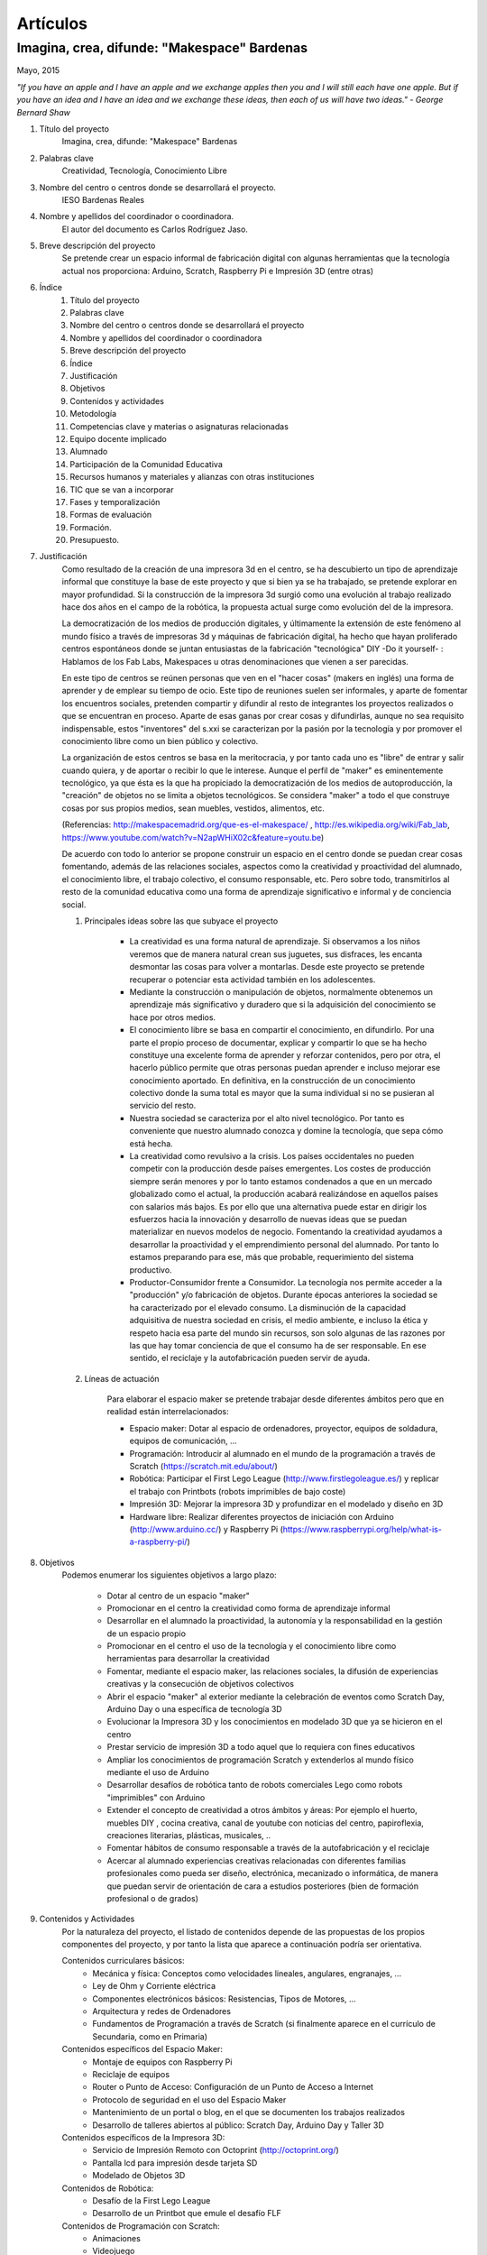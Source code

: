 Artículos
=========


Imagina, crea, difunde: "Makespace" Bardenas  
________________________________________
Mayo, 2015

*"If you have an apple and I have an apple and we exchange apples then you and I will still each have one apple. 
But if you have an idea and I have an idea and we exchange these ideas, then each of us will have two ideas." - George Bernard Shaw*


#. Título del proyecto
	Imagina, crea, difunde: "Makespace" Bardenas

#. Palabras clave
	Creatividad, Tecnología, Conocimiento Libre

#. Nombre del centro o centros donde se desarrollará el proyecto.
	IESO Bardenas Reales

#. Nombre y apellidos del coordinador o coordinadora.
	El autor del documento es Carlos Rodríguez Jaso.

#. Breve descripción del proyecto
	Se pretende crear un espacio informal de fabricación digital con algunas herramientas que
	la tecnología actual nos proporciona: Arduino, Scratch, Raspberry Pi e Impresión 3D (entre otras)

#. Índice
	1. Título del proyecto
	2. Palabras clave
	3. Nombre del centro o centros donde se desarrollará el proyecto
	4. Nombre y apellidos del coordinador o coordinadora
	5. Breve descripción del proyecto
	6. Índice
	7. Justificación 
	8. Objetivos
	9. Contenidos y actividades
	10. Metodología
	11. Competencias clave y materias o asignaturas relacionadas
	12. Equipo docente implicado
	13. Alumnado
	14. Participación de la Comunidad Educativa
	15. Recursos humanos y materiales y alianzas con otras instituciones
	16. TIC que se van a incorporar
	17. Fases y temporalización
	18. Formas de evaluación
	19. Formación.
	20. Presupuesto.

#. Justificación
	Como resultado de la creación de una impresora 3d en el centro, se ha descubierto
	un tipo de aprendizaje informal que constituye la base de este proyecto y que si bien
	ya se ha trabajado, se pretende explorar en mayor profundidad. Si la construcción de la impresora
	3d surgió como una evolución al trabajo realizado hace dos años en el campo de la  robótica, 
	la propuesta actual surge como evolución del de la impresora.
	
	La democratización de los medios de producción digitales, y últimamente
	la extensión de este fenómeno al mundo físico a través de impresoras 3d y máquinas de fabricación digital,
	ha hecho que hayan proliferado centros espontáneos donde se juntan entusiastas de la fabricación "tecnológica" DIY -Do it yourself- :
	Hablamos de los Fab Labs, Makespaces u otras denominaciones que vienen a ser
	parecidas. 
	
	En este tipo de centros se reúnen personas que ven en el "hacer cosas" (makers en inglés)
	una forma de aprender
	y de emplear su tiempo de ocio. Este tipo de reuniones suelen ser informales, y
	aparte de fomentar los encuentros sociales, pretenden compartir y difundir al resto de integrantes
	los proyectos realizados o que se encuentran en proceso.  
	Aparte de esas ganas por crear cosas y difundirlas, aunque no
	sea requisito indispensable, estos "inventores" del s.xxi se caracterizan 
	por la pasión por la tecnología y por promover el conocimiento libre como un bien público y colectivo.
	 
	La organización de estos centros se basa en la meritocracia, y por tanto
	cada uno es "libre" de entrar y salir cuando quiera, y de aportar o recibir lo que le interese.
	Aunque el perfil de "maker" es eminentemente tecnológico, ya que ésta es la que ha propiciado la
	democratización de los medios de autoproducción, la "creación" de objetos no se limita a objetos
	tecnológicos. Se considera "maker" a todo el que construye cosas por sus propios medios, 
	sean muebles, vestidos, alimentos, etc.
	
	(Referencias: http://makespacemadrid.org/que-es-el-makespace/ , http://es.wikipedia.org/wiki/Fab_lab, 
	https://www.youtube.com/watch?v=N2apWHiX02c&feature=youtu.be)
	
	De acuerdo con todo lo anterior se propone construir un espacio en el centro donde se puedan
	crear cosas fomentando, además de las relaciones sociales, aspectos como
	la creatividad y proactividad del alumnado, el conocimiento libre, el trabajo colectivo,
	el consumo responsable, etc. Pero sobre todo, transmitirlos al resto de la comunidad educativa como una
	forma de aprendizaje significativo e informal y de conciencia social.
	
	#. Principales ideas sobre las que subyace el proyecto
	
		- La creatividad es una forma natural de aprendizaje. Si observamos a los niños veremos que de
		  manera natural crean sus juguetes, sus disfraces, les encanta desmontar las cosas para
		  volver a montarlas. Desde este proyecto se pretende recuperar o potenciar esta 
		  actividad también en los adolescentes.
		  
		- Mediante la 
		  construcción o manipulación de objetos, normalmente obtenemos un aprendizaje más significativo y duradero
		  que si la adquisición del conocimiento se hace por otros medios.
	
		- El conocimiento libre se basa en compartir el conocimiento, en difundirlo.
		  Por una parte el propio proceso de documentar, explicar y compartir lo que se ha hecho
		  constituye una excelente forma de aprender y reforzar contenidos, pero por otra, 
		  el hacerlo público permite que 
		  otras personas puedan aprender e incluso mejorar ese conocimiento aportado. En definitiva,
		  en la construcción de un conocimiento colectivo donde la suma total es mayor que
		  la suma individual si no se pusieran al servicio del resto.
	
		- Nuestra sociedad se caracteriza por el alto nivel tecnológico. Por tanto es
		  conveniente que nuestro alumnado conozca y domine la tecnología, que sepa cómo está
		  hecha.
	
		- La creatividad como revulsivo a la crisis. Los países occidentales no pueden competir
		  con la producción desde países emergentes. Los costes de producción siempre serán menores
		  y por lo tanto estamos condenados a que en un mercado globalizado como el actual, la
		  producción acabará realizándose en aquellos países con salarios más bajos. Es por ello que
		  una alternativa puede estar en dirigir los esfuerzos hacia la innovación y desarrollo de nuevas
		  ideas que se puedan materializar en nuevos modelos de negocio. Fomentando la creatividad ayudamos
		  a desarrollar
		  la proactividad y el emprendimiento personal del alumnado. Por tanto lo estamos preparando para ese, más que probable,
		  requerimiento del sistema productivo.
		
		- Productor-Consumidor frente a Consumidor. La tecnología nos permite acceder a la
		  "producción" y/o fabricación de objetos. Durante épocas anteriores la sociedad
		  se ha caracterizado por el elevado consumo. La disminución de la capacidad adquisitiva 
		  de nuestra sociedad en crisis, el medio ambiente, e incluso la ética y respeto hacia esa parte 
		  del mundo sin recursos, son solo algunas de las razones por las que hay tomar conciencia de que el 
		  consumo ha de ser responsable. En ese sentido, el reciclaje y la autofabricación pueden servir de ayuda.
	
	#. Líneas de actuación
	
		Para elaborar el espacio maker se pretende trabajar desde diferentes ámbitos pero que
		en realidad están interrelacionados:
		
		- Espacio maker: Dotar al espacio de ordenadores, proyector, equipos de soldadura, equipos de comunicación, ...
		
		- Programación: Introducir al alumnado en el mundo de la programación a través de Scratch (https://scratch.mit.edu/about/)
		
		- Robótica: Participar el First Lego League (http://www.firstlegoleague.es/) y replicar el trabajo con Printbots (robots imprimibles de bajo coste)
		
		- Impresión 3D: Mejorar la impresora 3D y profundizar en el modelado y diseño en 3D
		
		- Hardware libre: Realizar diferentes proyectos de iniciación con Arduino (http://www.arduino.cc/) y Raspberry Pi (https://www.raspberrypi.org/help/what-is-a-raspberry-pi/)

#. Objetivos
	Podemos enumerar los siguientes objetivos a largo plazo:
	
		- Dotar al centro de un espacio "maker"
		- Promocionar en el centro la creatividad como forma de aprendizaje informal
		- Desarrollar en el alumnado la proactividad, la autonomía y la responsabilidad en la gestión de un espacio propio 
		- Promocionar en el centro el uso de la tecnología y el conocimiento libre como herramientas para desarrollar la creatividad
		- Fomentar, mediante el espacio maker, las relaciones sociales, la difusión de experiencias creativas y la consecución de objetivos colectivos
		- Abrir el espacio "maker" al exterior mediante la celebración de eventos como Scratch Day, Arduino Day o una específica de tecnología 3D
		- Evolucionar la Impresora 3D y los conocimientos en modelado 3D que ya se hicieron en el centro
		- Prestar servicio de impresión 3D a todo aquel que lo requiera con fines educativos
		- Ampliar los conocimientos de programación Scratch y extenderlos al mundo físico mediante el uso de Arduino
		- Desarrollar desafíos de robótica tanto de robots comerciales Lego como robots "imprimibles" con Arduino
		- Extender el concepto de creatividad a otros ámbitos y áreas: Por ejemplo el huerto, muebles DIY , 
		  cocina creativa, canal de youtube con noticias del centro, papiroflexia, 
		  creaciones literarias, plásticas, musicales, ..
		- Fomentar hábitos de consumo responsable a través de la autofabricación y el reciclaje
		- Acercar al alumnado experiencias creativas relacionadas con diferentes familias profesionales 
		  como pueda ser diseño, electrónica, mecanizado o informática, 
		  de manera que puedan servir de orientación de cara a estudios posteriores (bien de formación
		  profesional o de grados)
		
#. Contenidos y Actividades
    	Por la naturaleza del proyecto, el listado de contenidos depende de las propuestas de los propios componentes
	del proyecto, y por tanto la lista que aparece a continuación podría ser orientativa.
    
    	Contenidos curriculares básicos:
        	- Mecánica y física: Conceptos como velocidades lineales, angulares, engranajes, ...
        	- Ley de Ohm y Corriente eléctrica
        	- Componentes electrónicos básicos: Resistencias, Tipos de Motores, ...
        	- Arquitectura y redes de Ordenadores
        	- Fundamentos de Programación a través de Scratch (si finalmente aparece en el currículo de Secundaria, como en Primaria)
   	Contenidos específicos del Espacio Maker:
	        - Montaje de equipos con Raspberry Pi 
	        - Reciclaje de equipos
        	- Router o Punto de Acceso: Configuración de un Punto de Acceso a Internet
        	- Protocolo de seguridad en el uso del Espacio Maker
        	- Mantenimiento de un portal o blog, en el que se documenten los trabajos realizados
		- Desarrollo de talleres abiertos al público: Scratch Day, Arduino Day y Taller 3D
    	Contenidos específicos de la Impresora 3D:
		- Servicio de Impresión Remoto con Octoprint (http://octoprint.org/)
		- Pantalla lcd para impresión desde tarjeta SD
		- Modelado de Objetos 3D
    	Contenidos de Robótica:
		- Desafío de la First Lego League
		- Desarrollo de un Printbot que emule el desafío FLF
    	Contenidos de Programación con Scratch:
		- Animaciones
		- Videojuego
		- Problemas geométricos
		- Simulaciones virtuales de Robots
    	Contenidos de Hardware Libre:
		- Iniciación a Arduino con el programa online 123d Circuits (http://123d.circuits.io/)
		- Control desde Arduino de los principales componentes electrónicos. 
		- Instalación de sistema operativo en Raspberry Pi
		- Acceso Remoto a Raspberry Pi
		- Instalación en Raspberry Pi del Software Octoprint para controlar la Impresora 3D 
	
	En todo caso, las actividades vendrán determinados por documentación libre que puedas ser aprovechada y siguiendo
	la metodología del proyecto.
	Algunos ejemplos de entornos de documentación sobre los que se podría trabajar serían:
		- Portal Código21 del Gobierno de Navarra sobre tecnologías creativas: http://codigo21.educacion.navarra.es/alumnado/recursos/
		- Escuela Maker de bq: http://diwo.bq.com/
		- Revista libre sobre el ecosistema Raspberry Pi: https://www.raspberrypi.org/magpi/
		- Portal de la comunidad de Arduino: http://www.arduino.cc/#
		

#. Metodología
	La metodología principal a aplicar aparece resumida en el título del proyecto: Imagina, crea y difunde. Y está
	inspirada, entre otras, en la que promueve Mitch Resnick, responsable del proyecto Scratch y que se resume en 
	la siguiente sentencia de pseudocódigo: 
	*forever(imagine, program, share);*
	
	**Imagina:**
	Aunque
	en los contenidos ya aparece qué se quiere hacer, esto no cierra la puerta a que en cualquier momento, se
	acepten propuestas o ideas diferentes a realizar. De hecho, es importante que aquellos que quieran participar
	en el proyecto se involucren en la toma de decisiones. A su vez, dentro de cada línea de trabajo, las actividades
	serán lo más abiertas posibles para que sean lo propios "makers" los que decidan qué hacer -Por ejemplo, si
	estamos trabajando con Scratch, las actividades propuestas serán del tipo: Invéntate una historia que ...-
	
	**Crea:**
	Se trata de aprender haciendo, que los participantes se sientan responsables de los productos finales. La experiencia
	de haber montado un Impresora 3D nos ha demostrado que cuando uno crea algo, aparte de aprender, durante ese
	proceso en muchas ocasiones aparecen nuevas ideas para desarrollar, entrando en una especie de espiral creativa y por
	tanto de aprendizaje que parece no tener fin -Por ejemplo, durante la construcción de la impresora, vimos que podíamos modificarla para
	convertirla en un plotter. Eso nos hizo plantearnos dibujos geométricos, que a su vez nos hicieron investigar 
	las coordenadas polares. Pero para pasarlas a cartesianas, nos hizo también introducir conocimientos de trigonometría-
	
	**Difunde:**
	Esta es la idea principal del conocimiento libre: se trata de compartir el conocimiento adquirido. Básicamente por tres razones:
		- Al documentar y explicar lo construido, reforzamos los conocimientos adquiridos
		- Permitimos que otras personas aprendan de lo que hemos hecho
		- Nos permite aprender del trabajo de los demás y mejorarlo
	Este punto es el que más suele costar al alumnado, sin embargo constituye la clave del éxito del proyecto por lo que se pretende darle especial relevancia. 	
	En este apartado de difusión, se pretende además, abrir las puertas del centro con una
	serie de actividades abiertas al público: Padres, niños, otros centros, etc.
	
	A nivel organizativo, la característica principal estará en la flexibilidad. 
	Basándonos en la experiencia de la construcción de la Impresora 3d, donde
	todos los viernes en el segundo recreo se hacía una reunión informal para
	comentar lo que se había hecho durante esa semana, se propone seguir con 
	esa dinámica. Todos lo viernes en el segundo recreo se quedará para compartir
	experiencias.
	Además, como los protagonistas deben ser los alumnos, se va a intentar que 
	puedan ir a este espacio a trabajar durante los segundos recreos de manera
	autónoma y responsable, por lo que deberán organizarse ellos y velar por el buen funcionamiento 
	del espacio. 
	Conviene resaltar que este tipo de metodología y organización permite
	atender bastante bien a la diversidad, puesto que se cede autonomía
	al alumnado para determinar qué se quiere crear y en qué quiere participar.
	En todo proceso creativo aparecerán tareas o actividades de diferente dificultad
	permitiendo a cada alumno elegir en que contribuye al éxito colectivo. En los últimos años
	hemos observado una gran heterogeneidad en el alumnado, encontrando o muy buenos o simplemente
	"menos" buenos y este tipo de propuestas pueden ser positivas.

	Cualquier otro aspecto quedaría pendiente de definir, ya que se desconocen los
	grupos, horarios y profesores con los que se va a contar. Pero es indudable, que
	siempre se va a poder adaptar tiempos y programaciones para poder contribuir al
	proyecto -Un ejemplo: emplear alguna hora de tutoría para diseñar y crear carteles
	para promocionar el Scratch Day-

	Desde el Departamento de Educación del Gobierno de Navarra aparece una clara intención
	de potenciar aspectos como la programación y la robótica, tal como aparece en el portal
	Código21 (http://codigo21.educacion.navarra.es/). Algunos de los contenidos que aparecen en este proyecto 
	sí que aparecen
	concretados en el currículo de Primaria, sin embargo, a fecha de elaboración de este 
	documento, en Secundaria no se sabe dónde y si se concretarán. 
	Por tanto es posible que para el próximo curso haya algo más definido para asignaturas
	como matemáticas o tecnología, y en ese caso se podrían modificar las programaciones para 
	adaptarlas al proyecto.

	En cualquier caso, bajo mi punto de vista, no todo el alumnado estará lo 
	suficientemente motivado
	para desarrollar estas capacidades, por lo que la creación de un espacio específico de uso voluntario dentro
	del centro permitirá potenciar la creatividad de aquellos alumnos que sientan inquietud
	por el mundo "maker" sin necesidad de obligar al resto.
	  
#. Competencias clave y materias o asignaturas relacionadas con el proyecto
	El escenario planteado supone un excelente marco para desarrollar las competencias claves. 
	La adquisición de las mismas irá ligada al mayor o menor éxito en el desarrollo del proyecto:

	- **Comunicación lingüística:**
	  Esta competencia se desarrollará durante todo el proyecto: al documentarse para
	  ver qué se hace, al tomar decisiones y sobre todo al difundir los resultados. Se intentará, además, 
	  que algunos resultados se produzcan en otras lenguas para su mayor difusión en 
	  Internet (euskera, inglés o francés).
	- **Competencia matemática y competencias básicas en ciencia y tecnología.**
	  La mayoría de los contenidos propuestos requieren desarrollar la inteligencia
	  lógico-matemática y el razonamiento formal. Además se desarrollan conceptos
	  científicos fundamentalmente de mecánica y electrónica.
 	- **Competencia digital:**
	  El proyecto consiste en la gestión de un espacio de fabricación digital, por lo
	  que todas las "creaciones" tendrán su componente digital. En ese sentido, conviene
	  destacar que algunas de las propuestas suponen la digitalización del mundo físico:
	  impresión de objetos reales mediante el modelado digital de objetos 3D, la interacción
	  con el mundo físico mediante la programación de Arduino mediante sensores y
	  actuadores, etc. 	  
	- **Aprender a aprender:**
	  Si algo tiene este tipo de aprendizaje informal es la necesidad de obtener la
	  la documentación de lo que se quiere hacer de fuentes externas, por lo que
	  se está, en realidad, transmitiendo una forma de aprender por uno mismo.
	- **Competencias sociales y cívicas:**
	  El espacio "maker" en realidad es un punto de encuentro para trabajar y compartir
	  experiencias, por lo que continuamente se desarrollarán las habilidades sociales.
	  Además la responsabilidad de la gestión del espacio recaerá sobre todo el colectivo
	  participante.
	- **Sentido de iniciativa y espíritu emprendedor:**
	  La creatividad fomenta la generación de ideas y la proactividad, cualidades imprescindibles
	  para la iniciativa y emprendimiento. Por no extender el alcance del proyecto,
	  no se desarrollarán estas competencias desde el punto de vista de la gestión empresarial.
	- **Conciencia y expresiones culturales:**
	  La creatividad, de nuevo, permite la expresión más artística del alumnado. Hay que resaltar que los
	  verdaderos "makespaces" y "fablabs" son también centros de creación de arte digital.

#. Equipo docente implicado
	Por las características de los contenidos el perfil de profesorado que más se ajusta es el de tecnología, y los
	profesores de matemáticas que realizaron el curso de robótica educativa hace un par de años. 
	Sin embargo, dada la naturaleza flexible
	del proyecto, también podrá participar aquel profesorado con inquietudes y propuestas creativas.

#. Alumnado
	Se propondrá la participación voluntaria a todo el alumnado del centro, que tendrá libertad para 
	acudir al espacio maker durante los segundos recreos.
	En el caso de que algún profesor implicado pueda realizar alguna adaptación de la programación en alguno de 
	sus grupos, dicho alumnado también participará en los trabajos que correspondan. En este sentido, por ejemplo, 
	para la difusión y documentación 
	del proyecto se puede contar con el profesorado del Área de Lenguas y de Educación Plástica y Visual.

#. Participación de la Comunidad Educativa
	Durante las tres jornadas de apertura del espacio, con sus talleres correspondientes, el resto de la comunidad
	educativa -padres, alumnos y profesores de otros centros, antiguos profesores, etc.- y no educativa 
	-la entrada será libre- podrá participar junto al alumnado del centro.

#. Recursos humanos y materiales y alianzas con otras instituciones
	Muchas personas creativas (y sobre todo "hacedoras DIY")  se caracterizan por saber adaptarse a los
	recursos que tiene y reciclar en la medida de lo posible. Este tipo de actitud, como hemos dicho, se intentará transmitir dentro del espacio "maker".
	A pesar de ello, el acceso a una serie de recursos facilitaría su implantación.
	Podemos enumerar los recursos por línea de actuación:
		- Espacio Maker: Se necesitarían tres ordenadores de bajo coste para aprender primero, y poder trabajar 
		  después. Montarlos a partir de placas Raspberry Pi puede ser una buena alternativa. 
		  Las Raspberry solo son placas de procesamiento, para montar los ordenadores completos se necesitan además
		  periféricos: Monitores,
		  teclados, etc. Una opción interesante sería reciclar componentes de empresas y entidades de la zona.
		  La impresora 3D ya está en el centro, por lo que pasaría a ubicarse en este espacio.
		  Se intentaría dotar al espacio de un punto de acceso, y que el alumnado 
		  configure y gestione el punto de acceso. Potenciar el uso de sus propios dispositivos en este entorno 
		  puede ser una experiencia piloto para acercar el concepto BYOD -Bring your own device- al centro.
		  Puesto que el apartado de explicar y difundir lo realizado tiene especial relevancia, no
		  estaría de más dotar al espacio de un proyector y un equipo de sonido inalámbrico.
		- Tecnología 3D: La impresora 3D ya está operativa, pero puede evolucionarse y mejorar.
		  Entre estas mejoras estaría añadir una pantalla lcd, para imprimir sin ordenador, y
		  también montar un servidor de impresión remoto para poder mandar a imprimir desde cualquier
		  ordenador.
		  El hardware para montar el servidor de impresión remoto se haría sobre uno de los ordenadores del punto anterior.
		  También sería necesario adquirir bobinas de filamento para imprimir.
		- Robótica: La electrónica de los robots se puede hacer con placas Arduino. Sin embargo, para simplificar 
		  los cableados posteriores sería más conveniente utilizar unas placas adaptadas que comercializa, por ejemplo, la empresa bq. 
		  El resto de componentes electrónicos (servomotores, resistencias, ...) también se pordrían solicitar a bq.
		- Hardware Libre: Tanto los Arduinos como las Raspberry Pi serían los mismo que los utilizados en los puntos anteriores

#. TIC que se van a incorporar
	Teniendo en cuenta que la impresora 3D ya se tiene y que se han probado herramientas de modelado 3D
	(FreeCad y TinkerCad), básicamente se incorporarán  como 
	nuevas las siguientes TIC.
		- Hardware: Electrónica Arduino y Ordenadores educativos Raspberry PI. Robots imprimibles
		- Software: Scratch, Variaciones de Scratch para programar Arduinos. Sistemas operativos para Raspberry PI

#. Fases y temporalización
	Se propone el siguiente calendario orientativo:
	
	- Espacio Maker
		- Montaje de equipos e instalación de sistemas operativos: De Octubre a Diciembre
		- Montaje del punto de acceso: De Octubre a Noviembre
	- Programación
		- Introducción a la programación con Scratch: de Octubre a Diciembre
		- Programación con Scratch y Arduino: de Enero a Junio
	- Robótica 
		- Desafío First Lego League: De Octubre a Mayo
		- Robots imprimibles: De Marzo a Junio
	- Tecnología 3D
		- Introducción al Modelado de Objetos en 3D: De Octubre a Diciembre
		- Modelado avanzado de Objetos en 3D: De Diciembre a Junio
		- Instalación del servidor de impresión remoto Octoprint y pantalla LCD: Enero
	- Hardware Libre
		- Proyectos sencillos con Arduino y Raspberry Pi: De Enero a Marzo
		- Proyectos de robótica con Arduino: De Marzo a Junio 
		
	
#. Formas de evaluación
	Para evaluar las actividades se propone valorar cada proyecto o trabajo con una encuesta a los integrantes. 
	Se podría hacer, además, a través de Twitter como forma adicional de difusión del mismo de forma que, por ejemplo, si
	valoran positivamente el proyecto hacen un retuit y si no lo valoran lo marcan como favorito.
	Para evaluar el trabajo, los profesores participantes podrán incluir criterios de calificación en sus 
	programaciones. En el caso del autor de este documento, valorará el trabajo de aquellos alumnos que
	pertenezcan a alguno de sus grupos dentro del apartado de actitud que normalmente incluye en sus programaciones.

#. Formación
	La formación queda contemplada en la metodología del proyecto: Autoformación a partir de fuentes externas.
	Debido al esfuerzo que implica, la creación de un grupo de trabajo en centro facilitaría la formación
	del profesorado que participe en el proyecto. De esta forma se adquiriría al menos la base tecnológica 
	necesaria para asesorar al alumnado.
	
#. Presupuesto.
	Arduinos, Raspberry Pis, Monitores y teclados, Punto de acceso, Bobinas de filamento para la impresora,
	Proyector y equipo de sonido para el espacio "maker", Consumibles, ... son algunos de los materiales o
	productos que habría que comprar. Establecer un presupuesto exacto resulta complicado porque ni los propios
	contenidos del proyecto está concretados al 100%. Sin embargo, la mayoría de los componentes son
	de bajo coste, por lo que con una cantidad de unos 1000€ creemos que es posible montar un espacio que
	siente las bases de una verdadero "espacio maker". Posiblemente, el primero hasta la fecha en un centro educativo
	navarro,  
	y avalado por el trabajo previo del montaje y desarrollo de nuestra impresora 3D.
